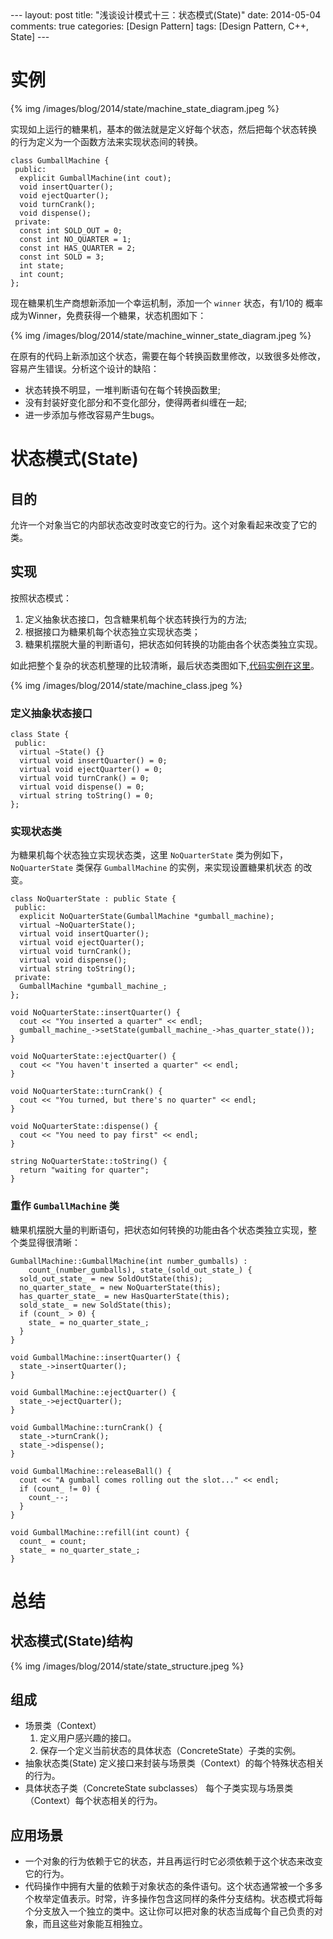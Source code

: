 
#+begin_html
---
layout: post
title: "浅谈设计模式十三：状态模式(State)"
date: 2014-05-04
comments: true
categories: [Design Pattern]
tags: [Design Pattern, C++, State]
---
#+end_html
#+OPTIONS: toc:nil

* 实例
#+begin_html
{% img /images/blog/2014/state/machine_state_diagram.jpeg %}
#+end_html

实现如上运行的糖果机，基本的做法就是定义好每个状态，然后把每个状态转换
的行为定义为一个函数方法来实现状态间的转换。
#+begin_src c++
  class GumballMachine {
   public:
    explicit GumballMachine(int cout);
    void insertQuarter();
    void ejectQuarter();
    void turnCrank();
    void dispense();
   private:
    const int SOLD_OUT = 0;
    const int NO_QUARTER = 1;
    const int HAS_QUARTER = 2;
    const int SOLD = 3;
    int state;
    int count;
  };
#+end_src

现在糖果机生产商想新添加一个幸运机制，添加一个 =winner= 状态，有1/10的
概率成为Winner，免费获得一个糖果，状态机图如下：

#+begin_html
{% img /images/blog/2014/state/machine_winner_state_diagram.jpeg %}
#+end_html

在原有的代码上新添加这个状态，需要在每个转换函数里修改，以致很多处修改，
容易产生错误。分析这个设计的缺陷：
+ 状态转换不明显，一堆判断语句在每个转换函数里;
+ 没有封装好变化部分和不变化部分，使得两者纠缠在一起;
+ 进一步添加与修改容易产生bugs。

#+begin_html
<!-- more -->
#+end_html

* 状态模式(State)
** 目的
允许一个对象当它的内部状态改变时改变它的行为。这个对象看起来改变了它的
类。
** 实现
按照状态模式：
1. 定义抽象状态接口，包含糖果机每个状态转换行为的方法;
2. 根据接口为糖果机每个状态独立实现状态类；
3. 糖果机摆脱大量的判断语句，把状态如何转换的功能由各个状态类独立实现。

如此把整个复杂的状态机整理的比较清晰，最后状态类图如下,[[https://github.com/shishougang/DesignPattern-CPP/tree/master/src/state][代码实例在这里]]。
#+begin_html
{% img /images/blog/2014/state/machine_class.jpeg %}
#+end_html
*** 定义抽象状态接口
#+begin_src c++
class State {
 public:
  virtual ~State() {}
  virtual void insertQuarter() = 0;
  virtual void ejectQuarter() = 0;
  virtual void turnCrank() = 0;
  virtual void dispense() = 0;
  virtual string toString() = 0;
};
#+end_src
*** 实现状态类
为糖果机每个状态独立实现状态类，这里 =NoQuarterState= 类为例如下，
=NoQuarterState= 类保存 =GumballMachine= 的实例，来实现设置糖果机状态
的改变。
#+begin_src c++
class NoQuarterState : public State {
 public:
  explicit NoQuarterState(GumballMachine *gumball_machine);
  virtual ~NoQuarterState();
  virtual void insertQuarter();
  virtual void ejectQuarter();
  virtual void turnCrank();
  virtual void dispense();
  virtual string toString();
 private:
  GumballMachine *gumball_machine_;
};

void NoQuarterState::insertQuarter() {
  cout << "You inserted a quarter" << endl;
  gumball_machine_->setState(gumball_machine_->has_quarter_state());
}

void NoQuarterState::ejectQuarter() {
  cout << "You haven't inserted a quarter" << endl;
}

void NoQuarterState::turnCrank() {
  cout << "You turned, but there's no quarter" << endl;
}

void NoQuarterState::dispense() {
  cout << "You need to pay first" << endl;
}

string NoQuarterState::toString() {
  return "waiting for quarter";
}
#+end_src
*** 重作 =GumballMachine= 类
糖果机摆脱大量的判断语句，把状态如何转换的功能由各个状态类独立实现，整
个类显得很清晰：
#+begin_src c++
GumballMachine::GumballMachine(int number_gumballs) :
    count_(number_gumballs), state_(sold_out_state_) {
  sold_out_state_ = new SoldOutState(this);
  no_quarter_state_ = new NoQuarterState(this);
  has_quarter_state_ = new HasQuarterState(this);
  sold_state_ = new SoldState(this);
  if (count_ > 0) {
    state_ = no_quarter_state_;
  }
}

void GumballMachine::insertQuarter() {
  state_->insertQuarter();
}

void GumballMachine::ejectQuarter() {
  state_->ejectQuarter();
}

void GumballMachine::turnCrank() {
  state_->turnCrank();
  state_->dispense();
}

void GumballMachine::releaseBall() {
  cout << "A gumball comes rolling out the slot..." << endl;
  if (count_ != 0) {
    count_--;
  }
}

void GumballMachine::refill(int count) {
  count_ = count;
  state_ = no_quarter_state_;
}
#+end_src

* 总结
** 状态模式(State)结构
#+begin_html
{% img /images/blog/2014/state/state_structure.jpeg %}
#+end_html
** 组成
+ 场景类（Context）
  1. 定义用户感兴趣的接口。
  2. 保存一个定义当前状态的具体状态（ConcreteState）子类的实例。
+ 抽象状态类(State)
  定义接口来封装与场景类（Context）的每个特殊状态相关的行为。
+ 具体状态子类（ConcreteState subclasses）
  每个子类实现与场景类（Context）每个状态相关的行为。

** 应用场景
+ 一个对象的行为依赖于它的状态，并且再运行时它必须依赖于这个状态来改变
  它的行为。
+ 代码操作中拥有大量的依赖于对象状态的条件语句。这个状态通常被一个多多
  个枚举定值表示。时常，许多操作包含这同样的条件分支结构。状态模式将每
  个分支放入一个独立的类中。这让你可以把对象的状态当成每个自己负责的对
  象，而且这些对象能互相独立。
